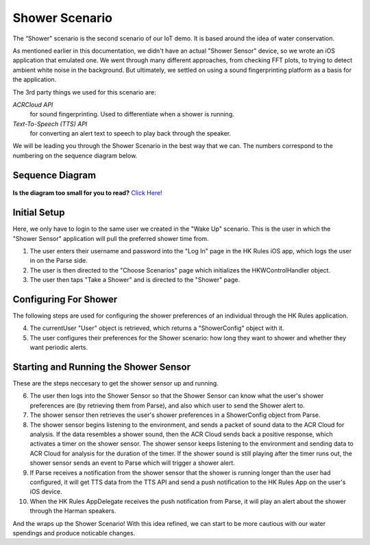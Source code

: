 Shower Scenario
===============

The “Shower" scenario is the second scenario of our IoT demo. It is based around the idea of water conservation.

As mentioned earlier in this documentation, we didn't have an actual "Shower Sensor" device, so we wrote an iOS application that emulated one. We went through many different approaches, from checking FFT plots, to trying to detect ambient white noise in the background. But ultimately, we settled on using a sound fingerprinting platform as a basis for the application. 

The 3rd party things we used for this scenario are:

*ACRCloud API*
	for sound fingerprinting. Used to differentiate when a shower is running.  
*Text-To-Speech (TTS) API*
	for converting an alert text to speech to play back through the speaker.

We will be leading you through the Shower Scenario in the best way that we can. The numbers correspond to the numbering on the sequence diagram below.

Sequence Diagram
~~~~~~~~~~~~~~~~

.. figure::  images/showersd.png

**Is the diagram too small for you to read?** `Click Here! <http://hkiotdemo.readthedocs.org/en/latest/_images/showersd.png>`__ 

Initial Setup
~~~~~~~~~~~~~

Here, we only have to login to the same user we created in the "Wake Up" scenario. This is the user in which the 
"Shower Sensor" application will pull the preferred shower time from. 

1. The user enters their username and password into the "Log In" page in the HK Rules iOS app, which logs the user in on the Parse side.

2. The user is then directed to the "Choose Scenarios" page which initializes the HKWControlHandler object.

3. The user then taps "Take a Shower" and is directed to the "Shower" page.

Configuring For Shower
~~~~~~~~~~~~~~~~~~~~~~

The following steps are used for configuring the shower preferences of an individual through the HK Rules application. 

4. The currentUser "User" object is retrieved, which returns a "ShowerConfig" object with it.

5. The user configures their preferences for the Shower scenario: how long they want to shower and whether they want periodic alerts.

Starting and Running the Shower Sensor
~~~~~~~~~~~~~~~~~~~~~~~~~~~~~~~~~~~~~~

These are the steps neccesary to get the shower sensor up and running. 

6. The user then logs into the Shower Sensor so that the Shower Sensor can know what the user's shower preferences are (by retrieving them from Parse), and also which user to send the Shower alert to.

7. The shower sensor then retrieves the user's shower preferences in a ShowerConfig object from Parse.

8. The shower sensor begins listening to the environment, and sends a packet of sound data to the ACR Cloud for analysis. If the data resembles a shower sound, then the ACR Cloud sends back a positive response, which activates a timer on the shower sensor. The shower sensor keeps listening to the environment and sending data to ACR Cloud for analysis for the duration of the timer. If the shower sound is still playing after the timer runs out, the shower sensor sends an event to Parse which will trigger a shower alert.

9. If Parse receives a notification from the shower sensor that the shower is running longer than the user had configured, it will get TTS data from the TTS API and send a push notification to the HK Rules App on the user's iOS device.

10. When the HK Rules AppDelegate receives the push notification from Parse, it will play an alert about the shower through the Harman speakers.

And the wraps up the Shower Scenario! With this idea refined, we can start to be more cautious with our water spendings and produce noticable changes. 